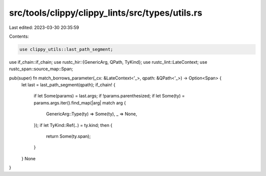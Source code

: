 src/tools/clippy/clippy_lints/src/types/utils.rs
================================================

Last edited: 2023-03-30 20:35:59

Contents:

.. code-block:: rs

    use clippy_utils::last_path_segment;
use if_chain::if_chain;
use rustc_hir::{GenericArg, QPath, TyKind};
use rustc_lint::LateContext;
use rustc_span::source_map::Span;

pub(super) fn match_borrows_parameter(_cx: &LateContext<'_>, qpath: &QPath<'_>) -> Option<Span> {
    let last = last_path_segment(qpath);
    if_chain! {
        if let Some(params) = last.args;
        if !params.parenthesized;
        if let Some(ty) = params.args.iter().find_map(|arg| match arg {
            GenericArg::Type(ty) => Some(ty),
            _ => None,
        });
        if let TyKind::Ref(..) = ty.kind;
        then {
            return Some(ty.span);
        }
    }
    None
}


